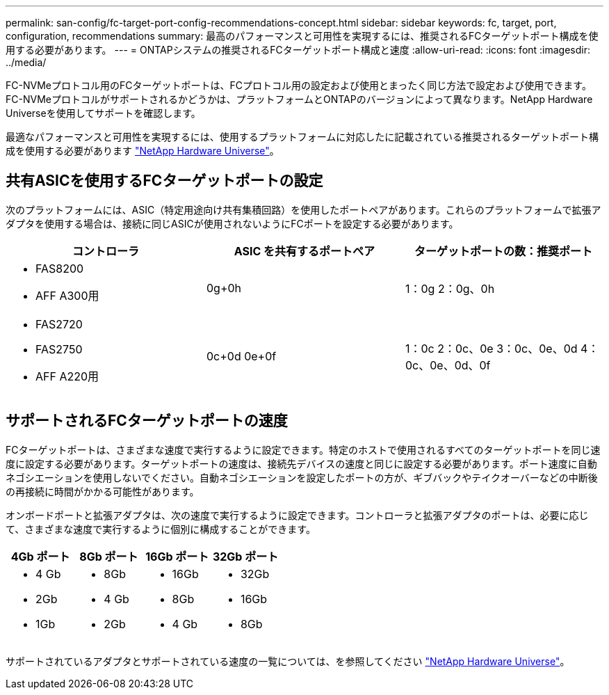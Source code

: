 ---
permalink: san-config/fc-target-port-config-recommendations-concept.html 
sidebar: sidebar 
keywords: fc, target, port, configuration, recommendations 
summary: 最高のパフォーマンスと可用性を実現するには、推奨されるFCターゲットポート構成を使用する必要があります。 
---
= ONTAPシステムの推奨されるFCターゲットポート構成と速度
:allow-uri-read: 
:icons: font
:imagesdir: ../media/


[role="lead"]
FC-NVMeプロトコル用のFCターゲットポートは、FCプロトコル用の設定および使用とまったく同じ方法で設定および使用できます。FC-NVMeプロトコルがサポートされるかどうかは、プラットフォームとONTAPのバージョンによって異なります。NetApp Hardware Universeを使用してサポートを確認します。

最適なパフォーマンスと可用性を実現するには、使用するプラットフォームに対応したに記載されている推奨されるターゲットポート構成を使用する必要があります https://hwu.netapp.com["NetApp Hardware Universe"^]。



== 共有ASICを使用するFCターゲットポートの設定

次のプラットフォームには、ASIC（特定用途向け共有集積回路）を使用したポートペアがあります。これらのプラットフォームで拡張アダプタを使用する場合は、接続に同じASICが使用されないようにFCポートを設定する必要があります。

[cols="3*"]
|===
| コントローラ | ASIC を共有するポートペア | ターゲットポートの数：推奨ポート 


 a| 
* FAS8200
* AFF A300用

 a| 
0g+0h
 a| 
1：0g 2：0g、0h



 a| 
* FAS2720
* FAS2750
* AFF A220用

 a| 
0c+0d 0e+0f
 a| 
1：0c 2：0c、0e 3：0c、0e、0d 4：0c、0e、0d、0f

|===


== サポートされるFCターゲットポートの速度

FCターゲットポートは、さまざまな速度で実行するように設定できます。特定のホストで使用されるすべてのターゲットポートを同じ速度に設定する必要があります。ターゲットポートの速度は、接続先デバイスの速度と同じに設定する必要があります。ポート速度に自動ネゴシエーションを使用しないでください。自動ネゴシエーションを設定したポートの方が、ギブバックやテイクオーバーなどの中断後の再接続に時間がかかる可能性があります。

オンボードポートと拡張アダプタは、次の速度で実行するように設定できます。コントローラと拡張アダプタのポートは、必要に応じて、さまざまな速度で実行するように個別に構成することができます。

[cols="4*"]
|===
| 4Gb ポート | 8Gb ポート | 16Gb ポート | 32Gb ポート 


 a| 
* 4 Gb
* 2Gb
* 1Gb

 a| 
* 8Gb
* 4 Gb
* 2Gb

 a| 
* 16Gb
* 8Gb
* 4 Gb

 a| 
* 32Gb
* 16Gb
* 8Gb


|===
サポートされているアダプタとサポートされている速度の一覧については、を参照してください https://hwu.netapp.com["NetApp Hardware Universe"^]。
